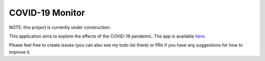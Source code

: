 ******************
COVID-19 Monitor
******************

NOTE: this project is currently under construction.

This application aims to explore the effects of the COVID-19 pandemic. The app is available `here <https://covid-monitor.herokuapp.com/>`_.

Please feel free to create issues (you can also see my todo list there) or PRs if you have any suggestions for how to improve it.

..
    TODO:
    - set up git hooks (black)
    - set branch protection (+ zappr, black)
    - set up repo following guide (check formatted repo)
    - Find Dash tutorial + HTML injection
    - Compile ideas (spread inflection + forecast, finance, travel + other ideas)
    - Find APIs
    - Dash tutorial: https://towardsdatascience.com/how-to-build-a-complex-reporting-dashboard-using-dash-and-plotl-4f4257c18a7f
